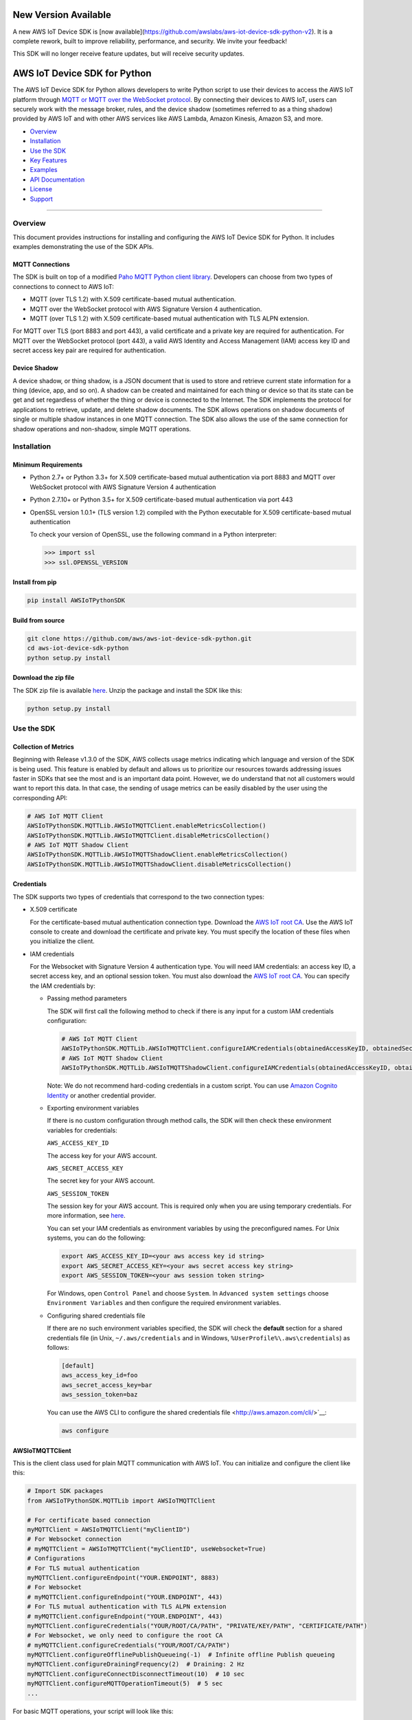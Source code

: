 New Version Available
=============================
A new AWS IoT Device SDK is [now available](https://github.com/awslabs/aws-iot-device-sdk-python-v2). It is a complete rework, built to improve reliability, performance, and security. We invite your feedback!

This SDK will no longer receive feature updates, but will receive security updates.

AWS IoT Device SDK for Python
=============================

The AWS IoT Device SDK for Python allows developers to write Python
script to use their devices to access the AWS IoT platform through `MQTT or
MQTT over the  WebSocket
protocol <http://docs.aws.amazon.com/iot/latest/developerguide/protocols.html>`__.
By connecting their devices to AWS IoT, users can securely work with
the message broker, rules, and the device shadow (sometimes referred to as a thing shadow) provided by AWS IoT and
with other AWS services like AWS Lambda, Amazon Kinesis, Amazon S3, and more.

-  Overview_
-  Installation_
-  `Use the SDK`_
-  `Key Features`_
-  Examples_
-  `API Documentation`_
-  License_
-  Support_

--------------

.. _Overview:

Overview
~~~~~~~~

This document provides instructions for installing and configuring
the AWS IoT Device SDK for Python. It includes examples demonstrating the
use of the SDK APIs.

MQTT Connections
________________

The SDK is built on top of a modified `Paho MQTT Python client
library <https://eclipse.org/paho/clients/python/>`__. Developers can choose from two
types of connections to connect to AWS
IoT:

-  MQTT (over TLS 1.2) with X.509 certificate-based mutual
   authentication.
-  MQTT over the WebSocket protocol with AWS Signature Version 4 authentication.
-  MQTT (over TLS 1.2) with X.509 certificate-based mutual authentication with TLS ALPN extension.

For MQTT over TLS (port 8883 and port 443), a valid certificate and a private key are
required for authentication. For MQTT over the WebSocket protocol (port 443),
a valid AWS Identity and Access Management (IAM) access key ID and secret access key pair are required for
authentication.

Device Shadow
_____________

A device shadow, or thing shadow, is a JSON document that is used to
store and retrieve current state information for a thing (device, app,
and so on). A shadow can be created and maintained for each thing or device so that its state can be get and set
regardless of whether the thing or device is connected to the Internet. The
SDK implements the protocol for applications to retrieve, update, and
delete shadow documents. The SDK allows operations on shadow documents
of single or multiple shadow instances in one MQTT connection. The SDK
also allows the use of the same connection for shadow operations and non-shadow, simple MQTT operations.

.. _Installation:

Installation
~~~~~~~~~~~~

Minimum Requirements
____________________

-  Python 2.7+ or Python 3.3+ for X.509 certificate-based mutual authentication via port 8883
   and MQTT over WebSocket protocol with AWS Signature Version 4 authentication
-  Python 2.7.10+ or Python 3.5+ for X.509 certificate-based mutual authentication via port 443
-  OpenSSL version 1.0.1+ (TLS version 1.2) compiled with the Python executable for
   X.509 certificate-based mutual authentication

   To check your version of OpenSSL, use the following command in a Python interpreter:

   .. code-block:: python

       >>> import ssl
       >>> ssl.OPENSSL_VERSION

Install from pip
________________


.. code-block:: sh

    pip install AWSIoTPythonSDK

Build from source
_________________


.. code-block:: sh

    git clone https://github.com/aws/aws-iot-device-sdk-python.git
    cd aws-iot-device-sdk-python
    python setup.py install

Download the zip file
_____________________


The SDK zip file is available `here <https://s3.amazonaws.com/aws-iot-device-sdk-python/aws-iot-device-sdk-python-latest.zip>`__. Unzip the package and install the SDK like this:

.. code-block:: python

    python setup.py install

.. _Use_the_SDK:

Use the SDK
~~~~~~~~~~~

Collection of Metrics
_____________________

Beginning with Release v1.3.0 of the SDK, AWS collects usage metrics indicating which language and version of the SDK
is being used. This feature is enabled by default and allows us to prioritize our resources towards addressing issues
faster in SDKs that see the most and is an important data point. However, we do understand that not all customers would
want to report this data. In that case, the sending of usage metrics can be easily disabled by the user using the
corresponding API:

.. code-block:: python

    # AWS IoT MQTT Client
    AWSIoTPythonSDK.MQTTLib.AWSIoTMQTTClient.enableMetricsCollection()
    AWSIoTPythonSDK.MQTTLib.AWSIoTMQTTClient.disableMetricsCollection()
    # AWS IoT MQTT Shadow Client
    AWSIoTPythonSDK.MQTTLib.AWSIoTMQTTShadowClient.enableMetricsCollection()
    AWSIoTPythonSDK.MQTTLib.AWSIoTMQTTShadowClient.disableMetricsCollection()

Credentials
___________

The SDK supports two types of credentials that correspond to the two connection
types:

-  X.509 certificate

   For the certificate-based mutual authentication connection
   type.
   Download the `AWS IoT root
   CA <https://docs.aws.amazon.com/iot/latest/developerguide/managing-device-certs.html#server-authentication>`__.
   Use the AWS IoT console to create and download the certificate and private key. You must specify the location of these files
   when you initialize the client.

-  IAM credentials

   For the Websocket with Signature Version 4 authentication type. You will need IAM credentials: an access key ID, a secret access
   key, and an optional session token. You must  also
   download the `AWS IoT root
   CA <https://docs.aws.amazon.com/iot/latest/developerguide/managing-device-certs.html#server-authentication>`__.
   You can specify the IAM credentials by:

   -  Passing method parameters

      The SDK will first call the following method to check if there is any input for a custom IAM
      credentials configuration:

      .. code-block:: python

          # AWS IoT MQTT Client
          AWSIoTPythonSDK.MQTTLib.AWSIoTMQTTClient.configureIAMCredentials(obtainedAccessKeyID, obtainedSecretAccessKey, obtainedSessionToken)
          # AWS IoT MQTT Shadow Client
          AWSIoTPythonSDK.MQTTLib.AWSIoTMQTTShadowClient.configureIAMCredentials(obtainedAccessKeyID, obtainedSecretAccessKey, obtainedSessionToken)

      Note: We do not recommend hard-coding credentials in a custom script. You can use `Amazon Cognito Identity
      <https://aws.amazon.com/cognito/>`__ or another credential
      provider.

   -  Exporting environment variables

      If there is no custom configuration through method calls, the SDK
      will then check these environment variables for credentials:

      ``AWS_ACCESS_KEY_ID``

      The access key for your AWS account.

      ``AWS_SECRET_ACCESS_KEY``

      The secret key for your AWS account.

      ``AWS_SESSION_TOKEN``

      The session key for your AWS account. This is required only when
      you are using temporary credentials. For more information, see
      `here <http://docs.aws.amazon.com/IAM/latest/UserGuide/id_credentials_temp.html>`__.

      You can set your IAM credentials as environment variables by
      using the preconfigured names. For Unix systems, you can do the
      following:

      .. code-block:: sh

          export AWS_ACCESS_KEY_ID=<your aws access key id string>
          export AWS_SECRET_ACCESS_KEY=<your aws secret access key string>
          export AWS_SESSION_TOKEN=<your aws session token string>

      For Windows, open ``Control Panel`` and choose ``System``. In
      ``Advanced system settings`` choose ``Environment Variables`` and
      then configure the required environment variables.

   -  Configuring shared credentials file

      If there are no such environment variables specified, the SDK
      will check the **default** section for a shared
      credentials file (in Unix, ``~/.aws/credentials`` and in Windows, ``%UserProfile%\.aws\credentials``) as follows:

      .. code-block:: sh

          [default]
          aws_access_key_id=foo
          aws_secret_access_key=bar
          aws_session_token=baz

      You can use the AWS CLI to configure the shared credentials file <http://aws.amazon.com/cli/>`__:

      .. code-block:: sh

          aws configure

AWSIoTMQTTClient
________________

This is the client class used for plain MQTT communication with AWS IoT.
You can initialize and configure the client like this:

.. code-block:: python

    # Import SDK packages
    from AWSIoTPythonSDK.MQTTLib import AWSIoTMQTTClient

    # For certificate based connection
    myMQTTClient = AWSIoTMQTTClient("myClientID")
    # For Websocket connection
    # myMQTTClient = AWSIoTMQTTClient("myClientID", useWebsocket=True)
    # Configurations
    # For TLS mutual authentication
    myMQTTClient.configureEndpoint("YOUR.ENDPOINT", 8883)
    # For Websocket
    # myMQTTClient.configureEndpoint("YOUR.ENDPOINT", 443)
    # For TLS mutual authentication with TLS ALPN extension
    # myMQTTClient.configureEndpoint("YOUR.ENDPOINT", 443)
    myMQTTClient.configureCredentials("YOUR/ROOT/CA/PATH", "PRIVATE/KEY/PATH", "CERTIFICATE/PATH")
    # For Websocket, we only need to configure the root CA
    # myMQTTClient.configureCredentials("YOUR/ROOT/CA/PATH")
    myMQTTClient.configureOfflinePublishQueueing(-1)  # Infinite offline Publish queueing
    myMQTTClient.configureDrainingFrequency(2)  # Draining: 2 Hz
    myMQTTClient.configureConnectDisconnectTimeout(10)  # 10 sec
    myMQTTClient.configureMQTTOperationTimeout(5)  # 5 sec
    ...

For basic MQTT operations, your script will look like this:

.. code-block:: python

    ...
    myMQTTClient.connect()
    myMQTTClient.publish("myTopic", "myPayload", 0)
    myMQTTClient.subscribe("myTopic", 1, customCallback)
    myMQTTClient.unsubscribe("myTopic")
    myMQTTClient.disconnect()
    ...

AWSIoTShadowClient
__________________

This is the client class used for device shadow operations with AWS IoT.
You can initialize and configure the client like this:

.. code-block:: python

    from AWSIoTPythonSDK.MQTTLib import AWSIoTMQTTShadowClient

    # For certificate based connection
    myShadowClient = AWSIoTMQTTShadowClient("myClientID")
    # For Websocket connection
    # myMQTTClient = AWSIoTMQTTClient("myClientID", useWebsocket=True)
    # Configurations
    # For TLS mutual authentication
    myShadowClient.configureEndpoint("YOUR.ENDPOINT", 8883)
    # For Websocket
    # myShadowClient.configureEndpoint("YOUR.ENDPOINT", 443)
    # For TLS mutual authentication with TLS ALPN extension
    # myShadowClient.configureEndpoint("YOUR.ENDPOINT", 443)
    myShadowClient.configureCredentials("YOUR/ROOT/CA/PATH", "PRIVATE/KEY/PATH", "CERTIFICATE/PATH")
    # For Websocket, we only need to configure the root CA
    # myShadowClient.configureCredentials("YOUR/ROOT/CA/PATH")
    myShadowClient.configureConnectDisconnectTimeout(10)  # 10 sec
    myShadowClient.configureMQTTOperationTimeout(5)  # 5 sec
    ...

For shadow operations, your script will look like this:

.. code-block:: python

    ...
    myShadowClient.connect()
    # Create a device shadow instance using persistent subscription
    myDeviceShadow = myShadowClient.createShadowHandlerWithName("Bot", True)
    # Shadow operations
    myDeviceShadow.shadowGet(customCallback, 5)
    myDeviceShadow.shadowUpdate(myJSONPayload, customCallback, 5)
    myDeviceShadow.shadowDelete(customCallback, 5)
    myDeviceShadow.shadowRegisterDeltaCallback(customCallback)
    myDeviceShadow.shadowUnregisterDeltaCallback()
    ...

You can also retrieve the MQTTClient(MQTT connection) to perform plain
MQTT operations along with shadow operations:

.. code-block:: python

    myMQTTClient = myShadowClient.getMQTTConnection()
    myMQTTClient.publish("plainMQTTTopic", "Payload", 1)

AWSIoTMQTTThingJobsClient
__________________

This is the client class used for jobs operations with AWS IoT. See docs here:
https://docs.aws.amazon.com/iot/latest/developerguide/iot-jobs.html
You can initialize and configure the client like this:

.. code-block:: python

    from AWSIoTPythonSDK.MQTTLib import AWSIoTMQTTThingJobsClient

    # For certificate based connection
    myJobsClient = AWSIoTMQTTThingJobsClient("myClientID", "myThingName")
    # For Websocket connection
    # myJobsClient = AWSIoTMQTTThingJobsClient("myClientID", "myThingName", useWebsocket=True)
    # Configurations
    # For TLS mutual authentication
    myJobsClient.configureEndpoint("YOUR.ENDPOINT", 8883)
    # For Websocket
    # myJobsClient.configureEndpoint("YOUR.ENDPOINT", 443)
    myJobsClient.configureCredentials("YOUR/ROOT/CA/PATH", "PRIVATE/KEY/PATH", "CERTIFICATE/PATH")
    # For Websocket, we only need to configure the root CA
    # myJobsClient.configureCredentials("YOUR/ROOT/CA/PATH")
    myJobsClient.configureConnectDisconnectTimeout(10)  # 10 sec
    myJobsClient.configureMQTTOperationTimeout(5)  # 5 sec
    ...

For job operations, your script will look like this:

.. code-block:: python

    ...
    myJobsClient.connect()
    # Create a subsciption for $notify-next topic
    myJobsClient.createJobSubscription(notifyNextCallback, jobExecutionTopicType.JOB_NOTIFY_NEXT_TOPIC)
    # Create a subscription for update-job-execution accepted response topic
    myJobsClient.createJobSubscription(updateSuccessfulCallback, jobExecutionTopicType.JOB_UPDATE_TOPIC, jobExecutionTopicReplyType.JOB_ACCEPTED_REPLY_TYPE, '+')
    # Send a message to start the next pending job (if any)
    myJobsClient.sendJobsStartNext(statusDetailsDict)
    # Send a message to update a successfully completed job
    myJobsClient.sendJobsUpdate(jobId, jobExecutionStatus.JOB_EXECUTION_SUCCEEDED, statusDetailsDict)
    ...

You can also retrieve the MQTTClient(MQTT connection) to perform plain
MQTT operations along with shadow operations:

.. code-block:: python

    myMQTTClient = myJobsClient.getMQTTConnection()
    myMQTTClient.publish("plainMQTTTopic", "Payload", 1)

DiscoveryInfoProvider
_____________________

This is the client class for device discovery process with AWS IoT Greengrass.
You can initialize and configure the client like this:

.. code-block:: python

    from AWSIoTPythonSDK.core.greengrass.discovery.providers import DiscoveryInfoProvider

    discoveryInfoProvider = DiscoveryInfoProvider()
    discoveryInfoProvider.configureEndpoint("YOUR.IOT.ENDPOINT")
    discoveryInfoProvider.configureCredentials("YOUR/ROOT/CA/PATH", "CERTIFICATE/PATH", "PRIVATE/KEY/PATH")
    discoveryInfoProvider.configureTimeout(10)  # 10 sec

To perform the discovery process for a Greengrass Aware Device (GGAD) that belongs to a deployed group, your script
should look like this:

.. code-block:: python

    discoveryInfo = discoveryInfoProvider.discover("myGGADThingName")
    # I know nothing about the group/core I want to connect to. I want to iterate through all cores and find out.
    coreList = discoveryInfo.getAllCores()
    groupIdCAList = discoveryInfo.getAllCas()  # list([(groupId, ca), ...])
    # I know nothing about the group/core I want to connect to. I want to iterate through all groups and find out.
    groupList = discoveryInfo.getAllGroups()
    # I know exactly which group, which core and which connectivity info I need to connect.
    connectivityInfo = discoveryInfo.toObjectAtGroupLevel()["YOUR_GROUP_ID"]
                                    .getCoreConnectivityInfo("YOUR_CORE_THING_ARN")
                                    .getConnectivityInfo("YOUR_CONNECTIVITY_ID")
    # Connecting logic follows...
    ...

For more information about discovery information access at group/core/connectivity info set level, please refer to the
API documentation for ``AWSIoTPythonSDK.core.greengrass.discovery.models``,
`Greengrass Discovery documentation <http://docs.aws.amazon.com/greengrass/latest/developerguide/gg-discover-api.html>`__
or `Greengrass overall documentation <http://docs.aws.amazon.com/greengrass/latest/developerguide/what-is-gg.html>`__.


Synchronous APIs and Asynchronous APIs
______________________________________

Beginning with Release v1.2.0, SDK provides asynchronous APIs and enforces synchronous API behaviors for MQTT operations,
which includes:
- connect/connectAsync
- disconnect/disconnectAsync
- publish/publishAsync
- subscribe/subscribeAsync
- unsubscribe/unsubscribeAsync

- Asynchronous APIs
Asynchronous APIs translate the invocation into MQTT packet and forward it to the underneath connection to be sent out.
They return immediately once packets are out for delivery, regardless of whether the corresponding ACKs, if any, have
been received. Users can specify their own callbacks for ACK/message (server side PUBLISH) processing for each
individual request. These callbacks will be sequentially dispatched and invoked upon the arrival of ACK/message (server
side PUBLISH) packets.

- Synchronous APIs
Synchronous API behaviors are enforced by registering blocking ACK callbacks on top of the asynchronous APIs.
Synchronous APIs wait on their corresponding ACK packets, if there is any, before the invocation returns. For example,
a synchronous QoS1 publish call will wait until it gets its PUBACK back. A synchronous subscribe call will wait until
it gets its SUBACK back. Users can configure operation time out for synchronous APIs to stop the waiting.

Since callbacks are sequentially dispatched and invoked, calling synchronous APIs within callbacks will deadlock the
user application. If users are inclined to utilize the asynchronous mode and perform MQTT operations
within callbacks, asynchronous APIs should be used. For more details, please check out the provided samples at
``samples/basicPubSub/basicPubSub_APICallInCallback.py``

.. _Key_Features:

Key Features
~~~~~~~~~~~~

Progressive Reconnect Back Off
______________________________

When a non-client-side disconnect occurs, the SDK will reconnect automatically. The following APIs are provided for configuration:

.. code-block:: python

    # AWS IoT MQTT Client
    AWSIoTPythonSDK.MQTTLib.AWSIoTMQTTClient.configureAutoReconnectBackoffTime(baseReconnectQuietTimeSecond, maxReconnectQuietTimeSecond, stableConnectionTimeSecond)
    # AWS IoT MQTT Shadow Client
    AWSIoTPythonSDK.MQTTLib.AWSIoTMQTTShadowClient.configureAutoReconnectBackoffTime(baseReconnectQuietTimeSecond, maxReconnectQuietTimeSecond, stableConnectionTimeSecond)

The auto-reconnect occurs with a progressive backoff, which follows this
mechanism for reconnect backoff time calculation:

    t\ :sup:`current` = min(2\ :sup:`n` t\ :sup:`base`, t\ :sup:`max`)

where t\ :sup:`current` is the current reconnect backoff time, t\ :sup:`base` is the base
reconnect backoff time, t\ :sup:`max` is the maximum reconnect backoff time.

The reconnect backoff time will be doubled on disconnect and reconnect
attempt until it reaches the preconfigured maximum reconnect backoff
time. After the connection is stable for over the
``stableConnectionTime``, the reconnect backoff time will be reset to
the ``baseReconnectQuietTime``.

If no ``configureAutoReconnectBackoffTime`` is called, the following
default configuration for backoff timing will be performed on initialization:

.. code-block:: python

    baseReconnectQuietTimeSecond = 1
    maxReconnectQuietTimeSecond = 32
    stableConnectionTimeSecond = 20

Offline Requests Queueing with Draining
_______________________________________

If the client is temporarily offline and disconnected due to
network failure, publish/subscribe/unsubscribe requests will be added to an internal
queue until the number of queued-up requests reaches the size limit
of the queue. This functionality is for plain MQTT operations. Shadow
client contains time-sensitive data and is therefore not supported.

The following API is provided for configuration:

.. code-block:: python

    AWSIoTPythonSDK.MQTTLib.AWSIoTMQTTClient.configureOfflinePublishQueueing(queueSize, dropBehavior)

After the queue is full, offline publish/subscribe/unsubscribe requests will be discarded or
replaced according to the configuration of the drop behavior:

.. code-block:: python

    # Drop the oldest request in the queue
    AWSIoTPythonSDK.MQTTLib.DROP_OLDEST = 0
    # Drop the newest request in the queue
    AWSIoTPythonSDK.MQTTLib.DROP_NEWEST = 1

Let's say we configure the size of offlinePublishQueue to 5 and we
have 7 incoming offline publish requests.

In a ``DROP_OLDEST`` configuration:

.. code-block:: python

    myClient.configureOfflinePublishQueueing(5, AWSIoTPythonSDK.MQTTLib.DROP_OLDEST);

The internal queue should be like this when the queue is just full:

.. code-block:: sh

    HEAD ['pub_req1', 'pub_req2', 'pub_req3', 'pub_req4', 'pub_req5']

When the 6th and the 7th publish requests are made offline, the internal
queue will be like this:

.. code-block:: sh

    HEAD ['pub_req3', 'pub_req4', 'pub_req5', 'pub_req6', 'pub_req7']

Because the queue is already full, the oldest requests ``pub_req1`` and
``pub_req2`` are discarded.

In a ``DROP_NEWEST`` configuration:

.. code-block:: python

    myClient.configureOfflinePublishQueueing(5, AWSIoTPythonSDK.MQTTLib.DROP_NEWEST);

The internal queue should be like this when the queue is just full:

.. code-block:: sh

    HEAD ['pub_req1', 'pub_req2', 'pub_req3', 'pub_req4', 'pub_req5']

When the 6th and the 7th publish requests are made offline, the internal
queue will be like this:

.. code-block:: sh

    HEAD ['pub_req1', 'pub_req2', 'pub_req3', 'pub_req4', 'pub_req5']

Because the queue is already full, the newest requests ``pub_req6`` and
``pub_req7`` are discarded.

When the client is back online, connected, and resubscribed to all topics
it has previously subscribed to, the draining starts. All requests
in the offline request queue will be resent at the configured draining
rate:

.. code-block:: python

    AWSIoTPythonSDK.MQTTLib.AWSIoTMQTTClient.configureDrainingFrequency(frequencyInHz)

If no ``configOfflinePublishQueue`` or ``configureDrainingFrequency`` is
called, the following default configuration for offline request queueing
and draining will be performed on the initialization:

.. code-block:: python

    offlinePublishQueueSize = 20
    dropBehavior = DROP_NEWEST
    drainingFrequency = 2Hz

Before the draining process is complete, any new publish/subscribe/unsubscribe request
within this time period will be added to the queue. Therefore, the draining rate
should be higher than the normal request rate to avoid an endless
draining process after reconnect.

The disconnect event is detected based on PINGRESP MQTT
packet loss. Offline request queueing will not be triggered until the
disconnect event is detected. Configuring a shorter keep-alive
interval allows the client to detect disconnects more quickly. Any QoS0
publish, subscribe and unsubscribe requests issued after the network failure and before the
detection of the PINGRESP loss will be lost.

Persistent/Non-Persistent Subscription
______________________________________

Device shadow operations are built on top of the publish/subscribe model
for the MQTT protocol, which provides an asynchronous request/response workflow. Shadow operations (Get, Update, Delete) are
sent as requests to AWS IoT. The registered callback will
be executed after a response is returned. In order to receive
responses, the client must subscribe to the corresponding shadow
response topics. After the responses are received, the client might want
to unsubscribe from these response topics to avoid getting unrelated
responses for charges for other requests not issued by this client.

The SDK provides a persistent/non-persistent subscription selection on
the initialization of a device shadow. Developers can choose the type of subscription workflow they want to follow.

For a non-persistent subscription, you will need to create a device
shadow like this:

.. code-block:: python

    nonPersistentSubShadow = myShadowClient.createShadowHandlerWithName("NonPersistentSubShadow", False)

In this case, the request to subscribe to accepted/rejected topics will be
sent on each shadow operation. After a response is returned,
accepted/rejected topics will be unsubscribed to avoid getting unrelated
responses.

For a persistent subscription, you will need to create a device shadow
like this:

.. code-block:: python

    persistentSubShadow = myShadowClient.createShadowHandlerWithName("PersistentSubShadow", True)

In this case, the request to subscribe to the corresponding
accepted/rejected topics will be sent on the first shadow operation. For
example, on the first call of shadowGet API, the following topics will
be subscribed to on the first Get request:

.. code-block:: sh

    $aws/things/PersistentSubShadow/shadow/get/accepted
    $aws/things/PersistentSubShadow/shadow/get/rejected

Because it is a persistent subscription, no unsubscribe requests will be
sent when a response is returned. The SDK client is always listening on
accepted/rejected topics.

In all SDK examples, PersistentSubscription is used in consideration of its better performance.

.. _Examples:

Examples
~~~~~~~~

BasicPubSub
___________

This example demonstrates a simple MQTT publish/subscribe using AWS
IoT. It first subscribes to a topic and registers a callback to print
new messages and then publishes to the same topic in a loop.
New messages are printed upon receipt, indicating
the callback function has been called.

Instructions
************

Run the example like this:

.. code-block:: python

    # Certificate based mutual authentication
    python basicPubSub.py -e <endpoint> -r <rootCAFilePath> -c <certFilePath> -k <privateKeyFilePath>
    # MQTT over WebSocket
    python basicPubSub.py -e <endpoint> -r <rootCAFilePath> -w
    # Customize client id and topic
    python basicPubSub.py -e <endpoint> -r <rootCAFilePath> -c <certFilePath> -k <privateKeyFilePath> -id <clientId> -t <topic>
    # Customize the message
    python basicPubSub.py -e <endpoint> -r <rootCAFilePath> -c <certFilePath> -k <privateKeyFilePath> -id <clientId> -t <topic> -M <message>
    # Customize the port number
    python basicPubSub.py -e <endpoint> -r <rootCAFilePath> -c <certFilePath> -k <privateKeyFilePath> -p <portNumber>
    # change the run mode to subscribe or publish only (see python basicPubSub.py -h for the available options)
    python basicPubSub.py -e <endpoint> -r <rootCAFilePath> -c <certFilePath> -k <privateKeyFilePath> -m <mode>

Source
******

The example is available in ``samples/basicPubSub/``.

BasicPubSub with Amazon Cognito Session Token
_____________________________________________

This example demonstrates a simple MQTT publish/subscribe using an Amazon Cognito
Identity session token. It uses the AWS IoT Device SDK for
Python and the AWS SDK for Python (boto3). It first makes a request to
Amazon Cognito to retrieve the access ID, the access key, and the session token for temporary
authentication. It then uses these credentials to connect to AWS
IoT and communicate data/messages using MQTT over Websocket, just like
the BasicPubSub example.

Instructions
************

To run the example, you will need your **Amazon Cognito identity pool ID** and allow **unauthenticated
identities** to connect. Make sure that the policy attached to the
unauthenticated role has permissions to access the required AWS IoT
APIs. For more information about Amazon Cognito, see
`here <https://console.aws.amazon.com/cognito/>`__.

Run the example like this:

.. code-block:: python

    python basicPubSub_CognitoSTS.py -e <endpoint> -r <rootCAFilePath> -C <CognitoIdentityPoolID>
    # Customize client id and topic
    python basicPubsub_CognitoSTS.py -e <endpoint> -r <rootCAFilePath> -C <CognitoIdentityPoolID> -id <clientId> -t <topic>

Source
******

The example is available in ``samples/basicPubSub/``.

BasicPubSub Asynchronous version
________________________________

This example demonstrates a simple MQTT publish/subscribe with asynchronous APIs using AWS IoT.
It first registers general notification callbacks for CONNACK reception, disconnect reception and message arrival.
It then registers ACK callbacks for subscribe and publish requests to print out received ack packet ids.
It subscribes to a topic with no specific callback and then publishes to the same topic in a loop.
New messages are printed upon reception by the general message arrival callback, indicating
the callback function has been called.
New ack packet ids are printed upon reception of PUBACK and SUBACK through ACK callbacks registered with asynchronous
API calls, indicating that the the client received ACKs for the corresponding asynchronous API calls.

Instructions
************

Run the example like this:

.. code-block:: python

    # Certificate based mutual authentication
    python basicPubSubAsync.py -e <endpoint> -r <rootCAFilePath> -c <certFilePath> -k <privateKeyFilePath>
    # MQTT over WebSocket
    python basicPubSubAsync.py -e <endpoint> -r <rootCAFilePath> -w
    # Customize client id and topic
    python basicPubSubAsync.py -e <endpoint> -r <rootCAFilePath> -c <certFilePath> -k <privateKeyFilePath> -id <clientId> -t <topic>
    # Customize the port number
    python basicPubSubAsync.py -e <endpoint> -r <rootCAFilePath> -c <certFilePath> -k <privateKeyFilePath> -p <portNumber>

Source
******

The example is available in ``samples/basicPubSub/``.

BasicPubSub with API invocation in callback
___________

This example demonstrates the usage of asynchronous APIs within callbacks. It first connects to AWS IoT and subscribes
to 2 topics with the corresponding message callbacks registered. One message callback contains client asynchronous API
invocation that republishes the received message from <topic> to  <topic>/republish. The other message callback simply
prints out the received message. It then publishes messages to <topic> in an infinite loop. For every message received
from <topic>, it will be republished to <topic>/republish and be printed out as configured in the simple print-out
message callback.
New ack packet ids are printed upon reception of PUBACK and SUBACK through ACK callbacks registered with asynchronous
API calls, indicating that the the client received ACKs for the corresponding asynchronous API calls.

Instructions
************

Run the example like this:

.. code-block:: python

    # Certificate based mutual authentication
    python basicPubSub_APICallInCallback.py -e <endpoint> -r <rootCAFilePath> -c <certFilePath> -k <privateKeyFilePath>
    # MQTT over WebSocket
    python basicPubSub_APICallInCallback.py -e <endpoint> -r <rootCAFilePath> -w
    # Customize client id and topic
    python basicPubSub_APICallInCallback.py -e <endpoint> -r <rootCAFilePath> -c <certFilePath> -k <privateKeyFilePath> -id <clientId> -t <topic>
    # Customize the port number
    python basicPubSub_APICallInCallback.py -e <endpoint> -r <rootCAFilePath> -c <certFilePath> -k <privateKeyFilePath> -p <portNumber>

Source
******

The example is available in ``samples/basicPubSub/``.

BasicShadow
___________

This example demonstrates the use of basic shadow operations
(update/delta). It has two scripts, ``basicShadowUpdater.py`` and
``basicShadowDeltaListener.py``. The example shows how an shadow update
request triggers delta events.

``basicShadowUpdater.py`` performs a shadow update in a loop to
continuously modify the desired state of the shadow by changing the
value of the integer attribute.

``basicShadowDeltaListener.py`` subscribes to the delta topic
of the same shadow and receives delta messages when there is a
difference between the desired and reported states.

Because only the desired state is being updated by basicShadowUpdater, a
series of delta messages that correspond to the shadow update requests should be received in basicShadowDeltaListener.

Instructions
************

Run the example like this:

First, start the basicShadowDeltaListener:

.. code-block:: python

    # Certificate-based mutual authentication
    python basicShadowDeltaListener.py -e <endpoint> -r <rootCAFilePath> -c <certFilePath> -k <privateKeyFilePath>
    # MQTT over WebSocket
    python basicShadowDeltaListener.py -e <endpoint> -r <rootCAFilePath> -w
    # Customize the port number
    python basicShadowDeltaListener.py -e <endpoint> -r <rootCAFilePath> -c <certFilePath> -k <privateKeyFilePath> -p <portNumber>


Then, start the basicShadowUpdater:

.. code-block:: python

    # Certificate-based mutual authentication
    python basicShadowUpdater.py -e <endpoint> -r <rootCAFilePath> -c <certFilePath> -k <privateKeyFilePath>
    # MQTT over WebSocket
    python basicShadowUpdater.py -e <endpoint> -r <rootCAFilePath> -w
    # Customize the port number
    python basicShadowUpdater.py -e <endpoint> -r <rootCAFilePath> -c <certFilePath> -k <privateKeyFilePath> -p <portNumber>


After the basicShadowUpdater starts sending shadow update requests, you
should be able to see corresponding delta messages in the
basicShadowDeltaListener output.

Source
******

The example is available in ``samples/basicShadow/``.

ThingShadowEcho
_______________

This example demonstrates how a device communicates with AWS IoT,
syncing data into the device shadow in the cloud and receiving commands
from another app. Whenever there is a new command from the app side to
change the desired state of the device, the device receives this
request and applies the change by publishing it as the reported state. By
registering a delta callback function, users will be able to see this
incoming message and notice the syncing of the state.

Instructions
************

Run the example like this:

.. code-block:: python

    # Certificate based mutual authentication
    python ThingShadowEcho.py -e <endpoint> -r <rootCAFilePath> -c <certFilePath> -k <privateKeyFilePath>
    # MQTT over WebSocket
    python ThingShadowEcho.py -e <endpoint> -r <rootCAFilePath> -w
    # Customize client Id and thing name
    python ThingShadowEcho.py -e <endpoint> -r <rootCAFilePath> -c <certFilePath> -k <privateKeyFilePath> -id <clientId> -n <thingName>
    # Customize the port number
    python ThingShadowEcho.py -e <endpoint> -r <rootCAFilePath> -c <certFilePath> -k <privateKeyFilePath> -p <portNumber>

Now use the `AWS IoT console <https://console.aws.amazon.com/iot/>`__ or other MQTT
client to update the shadow desired state only. You should be able to see the reported state is updated to match
the changes you just made in desired state.

Source
******

The example is available in ``samples/ThingShadowEcho/``.

JobsSample
__________

This example demonstrates how a device communicates with AWS IoT while
also taking advantage of AWS IoT Jobs functionality. It shows how to
subscribe to Jobs topics in order to recieve Job documents on your
device. It also shows how to process those Jobs so that you can see in
the `AWS IoT console <https://console.aws.amazon.com/iot/>`__ which of your devices have received and processed
which Jobs. See the AWS IoT Device Management documentation `here <https://aws.amazon.com/documentation/iot-device-management/>`__
for more information on creating and deploying Jobs to your fleet of
devices to facilitate management tasks such deploying software updates
and running diagnostics.

Instructions
************

First use the `AWS IoT console <https://console.aws.amazon.com/iot/>`__ to create and deploy Jobs to your fleet of devices.

Then run the example like this:

.. code-block:: python

    # Certificate based mutual authentication
    python jobsSample.py -e <endpoint> -r <rootCAFilePath> -c <certFilePath> -k <privateKeyFilePath> -n <thingName>
    # MQTT over WebSocket
    python jobsSample.py -e <endpoint> -r <rootCAFilePath> -w -n <thingName>
    # Customize client Id and thing name
    python jobsSample.py -e <endpoint> -r <rootCAFilePath> -c <certFilePath> -k <privateKeyFilePath> -id <clientId> -n <thingName>
    # Customize the port number
    python jobsSample.py -e <endpoint> -r <rootCAFilePath> -c <certFilePath> -k <privateKeyFilePath> -n <thingName> -p <portNumber>

Source
******

The example is available in ``samples/jobs/``.

BasicDiscovery
______________

This example demonstrates how to perform a discovery process from a Greengrass Aware Device (GGAD) to obtain the required
connectivity/identity information to connect to the Greengrass Core (GGC) deployed within the same group. It uses the
discovery information provider to invoke discover call for a certain GGAD with its thing name. After it gets back a
success response, it picks up the first GGC and the first set of identity information (CA) for the first group, persists \
it locally and iterates through all connectivity info sets for this GGC to establish a MQTT connection to the designated
GGC. It then publishes messages to the topic, which, on the GGC side, is configured to route the messages back to the
same GGAD. Therefore, it receives the published messages and invokes the corresponding message callbacks.

Note that in order to get the sample up and running correctly, you need:

1. Have a successfully deployed Greengrass group.

2. Use the certificate and private key that have been deployed with the group for the GGAD to perform discovery process.

3. The subscription records for that deployed group should contain a route that routes messages from the targeted GGAD to itself via a dedicated MQTT topic.

4. The deployed GGAD thing name, the deployed GGAD certificate/private key and the dedicated MQTT topic should be used as the inputs for this sample.


Run the sample like this:

.. code-block:: python

    python basicDiscovery.py -e <endpoint> -r <IoTRootCAFilePath> -c <certFilePath> -k <privateKeyFilePath> -n <GGADThingName> -t <RoutingTopic>

If the group, GGC, GGAD and group subscription/routes are set up correctly, you should be able to see the sample running
on your GGAD, receiving messages that get published to GGC by itself.


Secure Tunneling
___________

This example demonstrates how to implement a Destination for Secure Tunneling. In order to use this example, you must first have the `localproxy <https://github.com/aws-samples/aws-iot-securetunneling-localproxy>__` built on the device where you will run this example, and available on the system path. To verify that your environment is setup correctly, execute `which localproxy`


Run the secure tunneling sample like this:

.. code-block:: python

    python secureTunneling.py -e <endpoint> -r <IoTRootCAFilePath> -c <certFilePath> -k <privateKeyFilePath> -id <ThingName>


.. _API_Documentation:

API Documentation
~~~~~~~~~~~~~~~~~

You can find the API documentation for the SDK `here <https://s3.amazonaws.com/aws-iot-device-sdk-python-docs/index.html>`__.

.. _License:

License
~~~~~~~

This SDK is distributed under the `Apache License, Version
2.0 <http://www.apache.org/licenses/LICENSE-2.0>`__, see LICENSE.txt
and NOTICE.txt for more information.

.. _Support:

Support
~~~~~~~

If you have technical questions about the AWS IoT Device SDK, use the `AWS
IoT Forum <https://forums.aws.amazon.com/forum.jspa?forumID=210>`__.
For any other questions about AWS IoT, contact `AWS
Support <https://aws.amazon.com/contact-us>`__.
